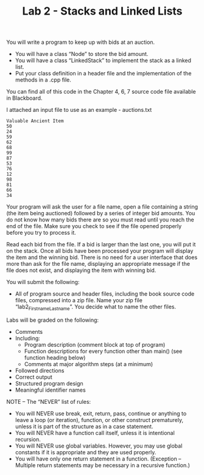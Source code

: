 #+TITLE: Lab 2 - Stacks and Linked Lists

You will write a program to keep up with bids at an auction.
- You will have a class “Node” to store the bid amount.
- You will have a class “LinkedStack” to implement the stack as a linked list.
- Put your class definition in a header file and the implementation of the methods in a .cpp file.

You can find all of this code in the Chapter 4, 6, 7 source code file available in Blackboard.

I attached an input file to use as an example - auctions.txt

#+begin_src text :tangle ./auction.txt
Valuable Ancient Item
50
24
59
62
68
99
87
53
76
12
98
81
66
34
#+end_src

Your program will ask the user for a file name, open a file containing a string (the item being auctioned) followed by a series of integer bid amounts. You do not know how many bids there are so you must read until you reach the end of the file. Make sure you check to see if the file opened properly before you try to process it.

Read each bid from the file. If a bid is larger than the last one, you will put it on the stack. Once all bids have been processed your program will display the item and the winning bid. There is no need for a user interface that does more than ask for the file name, displaying an appropriate message if the file does not exist, and displaying the item with winning bid.

You will submit the following:
- All of program source and header files, including the book source code files, compressed into a zip file.  Name your zip file “lab2_Firstname_Lastname”. You decide what to name the other files.

Labs will be graded on the following:
- Comments
- Including:
  + Program description (comment block at top of program)
  + Function descriptions for every function other than main() (see function heading below)
  + Comments at major algorithm steps (at a minimum)
- Followed directions
- Correct output
- Structured program design
- Meaningful identifier names

NOTE – The “NEVER” list of rules:
- You will NEVER use break, exit, return, pass, continue or anything to leave a loop (or iteration), function, or other construct prematurely, unless it is part of the structure as in a case statement.
- You will NEVER have a function call itself, unless it is intentional recursion.
- You will NEVER use global variables.  However, you may use global constants if it is appropriate and they are used properly.
- You will have only one return statement in a function. (Exception – Multiple return statements may be necessary in a recursive function.)
